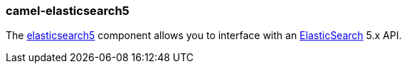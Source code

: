 ### camel-elasticsearch5

The https://github.com/apache/camel/blob/camel-{camel-version}/components/camel-elasticsearch5/src/main/docs/elasticsearch5-component.adoc[elasticsearch5,window=_blank] 
component allows you to interface with an https://www.elastic.co/products/elasticsearch[ElasticSearch,window=_blank] 5.x API.
